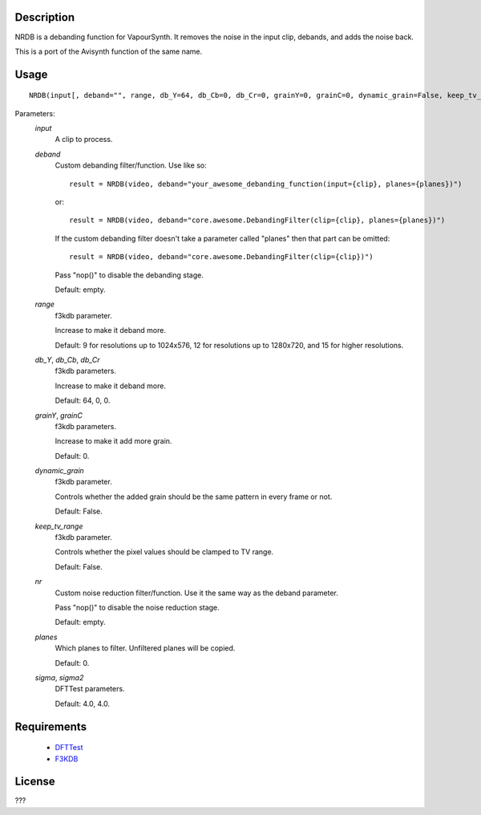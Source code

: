 Description
===========

NRDB is a debanding function for VapourSynth. It removes the noise in the input clip, debands, and adds the noise back.

This is a port of the Avisynth function of the same name.


Usage
=====
::

    NRDB(input[, deband="", range, db_Y=64, db_Cb=0, db_Cr=0, grainY=0, grainC=0, dynamic_grain=False, keep_tv_range=False, nr="", planes=[0], sigma=4.0, sigma2=4.0])


Parameters:
    *input*
        A clip to process.
        
    *deband*
        Custom debanding filter/function. Use like so::
        
            result = NRDB(video, deband="your_awesome_debanding_function(input={clip}, planes={planes})")
        
        or::
        
            result = NRDB(video, deband="core.awesome.DebandingFilter(clip={clip}, planes={planes})")
        
        If the custom debanding filter doesn't take a parameter called "planes" then that part can be omitted::
        
            result = NRDB(video, deband="core.awesome.DebandingFilter(clip={clip})")
        
        Pass "nop()" to disable the debanding stage.
        
        Default: empty.
        
    *range*
        f3kdb parameter.
        
        Increase to make it deband more.
        
        Default: 9 for resolutions up to 1024x576, 12 for resolutions up to 1280x720, and 15 for higher resolutions.
        
    *db_Y*, *db_Cb*, *db_Cr*
        f3kdb parameters.
        
        Increase to make it deband more.
        
        Default: 64, 0, 0.
        
    *grainY*, *grainC*
        f3kdb parameters.
        
        Increase to make it add more grain.
        
        Default: 0.
    
    *dynamic_grain*
        f3kdb parameter.
        
        Controls whether the added grain should be the same pattern in every frame or not.
        
        Default: False.
        
    *keep_tv_range*
        f3kdb parameter.
        
        Controls whether the pixel values should be clamped to TV range.
        
        Default: False.
        
    *nr*
        Custom noise reduction filter/function. Use it the same way as the deband parameter.
        
        Pass "nop()" to disable the noise reduction stage.
        
        Default: empty.
        
    *planes*
        Which planes to filter. Unfiltered planes will be copied.
        
        Default: 0.
        
    *sigma*, *sigma2*
        DFTTest parameters.
        
        Default: 4.0, 4.0.


Requirements
============

   * `DFTTest   <https://github.com/HomeOfVapourSynthEvolution/VapourSynth-DFTTest>`_
   * `F3KDB     <https://github.com/SAPikachu/flash3kyuu_deband>`_


License
=======

???
